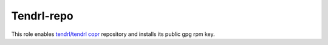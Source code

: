 =============
 Tendrl-repo
=============

This role enables `tendrl/tendrl copr`_ repository and installs its public gpg
rpm key.

.. _`tendrl/tendrl copr`: https://copr.fedorainfracloud.org/coprs/tendrl/tendrl/

